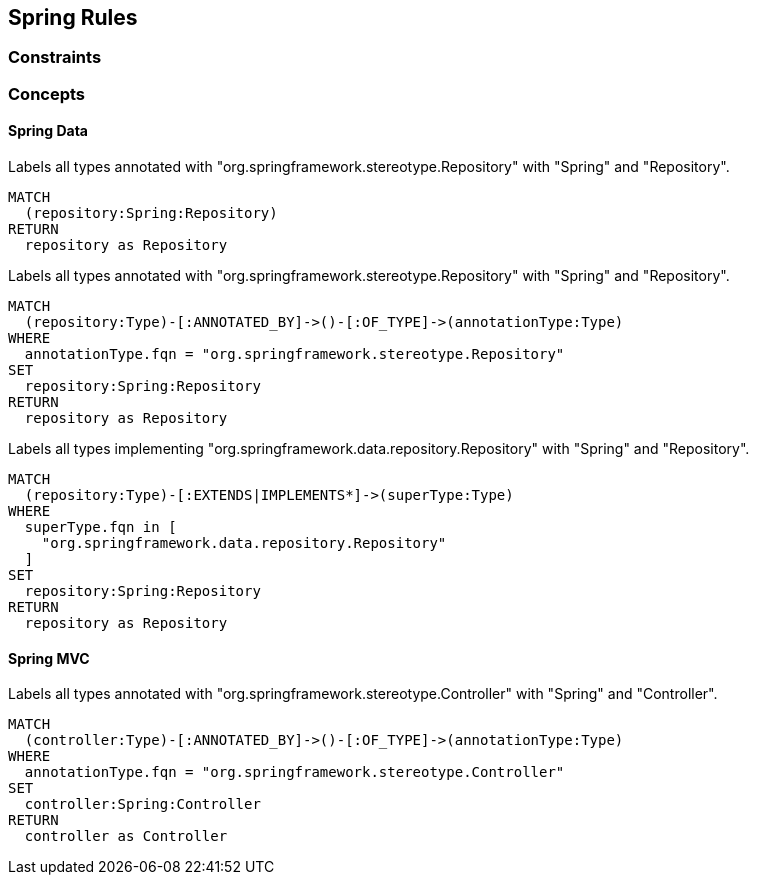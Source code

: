 [[spring:Default]]
[role=group,includesConcepts="spring:Repository,spring:Controller"]
== Spring Rules

=== Constraints

=== Concepts

==== Spring Data

[[spring:Repository]]
[source,cypher,role="concept",requiresConcepts="spring:AnnotatedRepository,spring:ImplementedRepository"]
.Labels all types annotated with "org.springframework.stereotype.Repository" with "Spring" and "Repository".
----
MATCH
  (repository:Spring:Repository)
RETURN
  repository as Repository
----

[[spring:AnnotatedRepository]]
[source,cypher,role="concept"]
.Labels all types annotated with "org.springframework.stereotype.Repository" with "Spring" and "Repository".
----
MATCH
  (repository:Type)-[:ANNOTATED_BY]->()-[:OF_TYPE]->(annotationType:Type)
WHERE
  annotationType.fqn = "org.springframework.stereotype.Repository"
SET
  repository:Spring:Repository
RETURN
  repository as Repository
----

[[spring:ImplementedRepository]]
[source,cypher,role="concept"]
.Labels all types implementing "org.springframework.data.repository.Repository" with "Spring" and "Repository".
----
MATCH
  (repository:Type)-[:EXTENDS|IMPLEMENTS*]->(superType:Type)
WHERE
  superType.fqn in [
    "org.springframework.data.repository.Repository"
  ]
SET
  repository:Spring:Repository
RETURN
  repository as Repository
----

==== Spring MVC

[[spring:Controller]]
[source,cypher,role="concept"]
.Labels all types annotated with "org.springframework.stereotype.Controller" with "Spring" and "Controller".
----
MATCH
  (controller:Type)-[:ANNOTATED_BY]->()-[:OF_TYPE]->(annotationType:Type)
WHERE
  annotationType.fqn = "org.springframework.stereotype.Controller"
SET
  controller:Spring:Controller
RETURN
  controller as Controller
----
